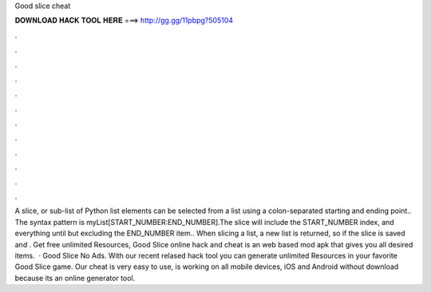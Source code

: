 Good slice cheat

𝐃𝐎𝐖𝐍𝐋𝐎𝐀𝐃 𝐇𝐀𝐂𝐊 𝐓𝐎𝐎𝐋 𝐇𝐄𝐑𝐄 ===> http://gg.gg/11pbpg?505104

.

.

.

.

.

.

.

.

.

.

.

.

A slice, or sub-list of Python list elements can be selected from a list using a colon-separated starting and ending point.. The syntax pattern is myList[START_NUMBER:END_NUMBER].The slice will include the START_NUMBER index, and everything until but excluding the END_NUMBER item.. When slicing a list, a new list is returned, so if the slice is saved and . Get free unlimited Resources, Good Slice online hack and cheat is an web based mod apk that gives you all desired items.  · Good Slice No Ads. With our recent relased hack tool you can generate unlimited Resources in your favorite Good Slice game. Our cheat is very easy to use, is working on all mobile devices, iOS and Android without download because its an online generator tool.